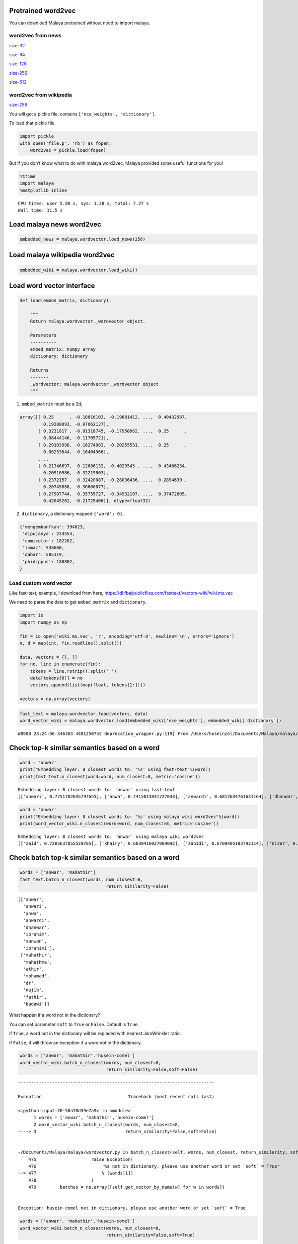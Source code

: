 
Pretrained word2vec
-------------------

You can download Malaya pretrained without need to import malaya.

word2vec from news
^^^^^^^^^^^^^^^^^^

`size-32 <https://s3-ap-southeast-1.amazonaws.com/huseinhouse-storage/v7/word2vec/word2vec-32.p>`__

`size-64 <https://s3-ap-southeast-1.amazonaws.com/huseinhouse-storage/v7/word2vec/word2vec-64.p>`__

`size-128 <https://s3-ap-southeast-1.amazonaws.com/huseinhouse-storage/v7/word2vec/word2vec-128.p>`__

`size-256 <https://s3-ap-southeast-1.amazonaws.com/huseinhouse-storage/v7/word2vec/word2vec-256.p>`__

`size-512 <https://s3-ap-southeast-1.amazonaws.com/huseinhouse-storage/v7/word2vec/word2vec-512.p>`__

word2vec from wikipedia
^^^^^^^^^^^^^^^^^^^^^^^

`size-256 <https://s3-ap-southeast-1.amazonaws.com/huseinhouse-storage/v13/word2vec/word2vec-wiki-nce-256.p>`__

You will get a pickle file, contains ``['nce_weights', 'dictionary']``.

To load that pickle file,

.. code:: python

   import pickle
   with open('file.p', 'rb') as fopen:
       word2vec = pickle.load(fopen)

But If you don’t know what to do with malaya word2vec, Malaya provided
some useful functions for you!

.. code:: python

    %%time
    import malaya
    %matplotlib inline


.. parsed-literal::

    CPU times: user 5.89 s, sys: 1.38 s, total: 7.27 s
    Wall time: 11.5 s


Load malaya news word2vec
-------------------------

.. code:: python

    embedded_news = malaya.wordvector.load_news(256)

Load malaya wikipedia word2vec
------------------------------

.. code:: python

    embedded_wiki = malaya.wordvector.load_wiki()

Load word vector interface
--------------------------

.. code:: python


   def load(embed_matrix, dictionary):

       """
       Return malaya.wordvector._wordvector object.

       Parameters
       ----------
       embed_matrix: numpy array
       dictionary: dictionary

       Returns
       -------
       _wordvector: malaya.wordvector._wordvector object
       """


1. ``embed_matrix`` must be a 2d,

.. code:: python


   array([[ 0.25      , -0.10816103, -0.19881412, ...,  0.40432587,
            0.19388093, -0.07062137],
          [ 0.3231817 , -0.01318745, -0.17950962, ...,  0.25      ,
            0.08444146, -0.11705721],
          [ 0.29103908, -0.16274083, -0.20255531, ...,  0.25      ,
            0.06253044, -0.16404966],
          ...,
          [ 0.21346697,  0.12686132, -0.4029543 , ...,  0.43466234,
            0.20910986, -0.32219803],
          [ 0.2372157 ,  0.32420087, -0.28036436, ...,  0.2894639 ,
            0.20745888, -0.30600077],
          [ 0.27907744,  0.35755727, -0.34932107, ...,  0.37472805,
            0.42045262, -0.21725406]], dtype=float32)

2. ``dictionary``, a dictionary mapped ``{'word': 0}``,

.. code:: python


   {'mengembanfkan': 394623,
    'dipujanya': 234554,
    'comicolor': 182282,
    'immaz': 538660,
    'qabar': 585119,
    'phidippus': 180802,
   }

Load custom word vector
^^^^^^^^^^^^^^^^^^^^^^^

Like fast-text, example, I download from here,
https://dl.fbaipublicfiles.com/fasttext/vectors-wiki/wiki.ms.vec

We need to parse the data to get ``embed_matrix`` and ``dictionary``.

.. code:: python

    import io
    import numpy as np

    fin = io.open('wiki.ms.vec', 'r', encoding='utf-8', newline='\n', errors='ignore')
    n, d = map(int, fin.readline().split())

    data, vectors = {}, []
    for no, line in enumerate(fin):
        tokens = line.rstrip().split(' ')
        data[tokens[0]] = no
        vectors.append(list(map(float, tokens[1:])))

    vectors = np.array(vectors)

.. code:: python

    fast_text = malaya.wordvector.load(vectors, data)
    word_vector_wiki = malaya.wordvector.load(embedded_wiki['nce_weights'], embedded_wiki['dictionary'])


.. parsed-literal::

    W0908 23:24:56.546383 4481250752 deprecation_wrapper.py:119] From /Users/huseinzol/Documents/Malaya/malaya/wordvector.py:96: The name tf.InteractiveSession is deprecated. Please use tf.compat.v1.InteractiveSession instead.



Check top-k similar semantics based on a word
---------------------------------------------

.. code:: python

    word = 'anwar'
    print("Embedding layer: 8 closest words to: '%s' using fast-text"%(word))
    print(fast_text.n_closest(word=word, num_closest=8, metric='cosine'))


.. parsed-literal::

    Embedding layer: 8 closest words to: 'anwar' using fast-text
    [['anwari', 0.7751702635797655], ['anwa', 0.7415013831727038], ['anwardi', 0.6817634761631164], ['dhanwar', 0.6797479885269004], ['ibrahim', 0.633790291910495], ['sanwan', 0.5990863002536039], ['ibrahimi', 0.5783653188698719], ['ibrahimiah', 0.5573087618004475]]


.. code:: python

    word = 'anwar'
    print("Embedding layer: 8 closest words to: '%s' using malaya wiki word2vec"%(word))
    print(word_vector_wiki.n_closest(word=word, num_closest=8, metric='cosine'))


.. parsed-literal::

    Embedding layer: 8 closest words to: 'anwar' using malaya wiki word2vec
    [['zaid', 0.7285637855529785], ['khairy', 0.6839416027069092], ['zabidi', 0.6709405183792114], ['nizar', 0.6695379018783569], ['harussani', 0.6595045328140259], ['shahidan', 0.6565827131271362], ['azalina', 0.6541041135787964], ['shahrizat', 0.6538639068603516]]


Check batch top-k similar semantics based on a word
---------------------------------------------------

.. code:: python

    words = ['anwar', 'mahathir']
    fast_text.batch_n_closest(words, num_closest=8,
                                     return_similarity=False)




.. parsed-literal::

    [['anwar',
      'anwari',
      'anwa',
      'anwardi',
      'dhanwar',
      'ibrahim',
      'sanwan',
      'ibrahimi'],
     ['mahathir',
      'mahathma',
      'athir',
      'mohamad',
      'dr',
      'najib',
      'fathir',
      'badawi']]



What happen if a word not in the dictionary?

You can set parameter ``soft`` to ``True`` or ``False``. Default is
``True``.

if ``True``, a word not in the dictionary will be replaced with nearest
JaroWrinkler ratio.

if ``False``, it will throw an exception if a word not in the
dictionary.

.. code:: python

    words = ['anwar', 'mahathir','husein-comel']
    word_vector_wiki.batch_n_closest(words, num_closest=8,
                                     return_similarity=False,soft=False)


::


    ---------------------------------------------------------------------------

    Exception                                 Traceback (most recent call last)

    <ipython-input-20-50a78d59e7a9> in <module>
          1 words = ['anwar', 'mahathir','husein-comel']
          2 word_vector_wiki.batch_n_closest(words, num_closest=8,
    ----> 3                                  return_similarity=False,soft=False)


    ~/Documents/Malaya/malaya/wordvector.py in batch_n_closest(self, words, num_closest, return_similarity, soft)
        475                     raise Exception(
        476                         '%s not in dictionary, please use another word or set `soft` = True'
    --> 477                         % (words[i])
        478                     )
        479         batches = np.array([self.get_vector_by_name(w) for w in words])


    Exception: husein-comel not in dictionary, please use another word or set `soft` = True


.. code:: python

    words = ['anwar', 'mahathir','husein-comel']
    word_vector_wiki.batch_n_closest(words, num_closest=8,
                                     return_similarity=False,soft=True)




.. parsed-literal::

    [['anwar',
      'zaid',
      'khairy',
      'zabidi',
      'nizar',
      'harussani',
      'shahidan',
      'azalina'],
     ['mahathir',
      'zulkifli',
      'zambry',
      'anwar',
      'khairy',
      'mazlan',
      'megawati',
      'ramasamy'],
     ['husein',
      'hasbullah',
      'juned',
      'arsyad',
      'taqiyuddin',
      'achmad',
      'mansoor',
      'amru']]



Calculate vb - va + vc
----------------------

.. code:: python

    print(fast_text.analogy('anwar', 'penjara', 'kerajaan', 5))


.. parsed-literal::

    ['penjara', 'kerajaan', ',kerajaan', '#kerajaan', '\xa0kerajaan']


.. code:: python

    print(word_vector_wiki.analogy('anwar', 'penjara', 'kerajaan', 5))


.. parsed-literal::

    ['penjara', 'kerajaan', 'kemaharajaan', 'pemerintah', 'pelabuhan']


Word2vec calculator
-------------------

You can put any equation you wanted.

.. code:: python

    fast_text.calculator('anwar + amerika + mahathir', num_closest=8, metric='cosine',
                          return_similarity=False)




.. parsed-literal::

    ['mahathir',
     'anwar',
     'mohamad',
     'mahfodz',
     'athir',
     'anwari',
     'anwardi',
     'mahathma',
     'hishammudin']



.. code:: python

    word_vector_wiki.calculator('anwar + amerika + mahathir', num_closest=8, metric='cosine',
                          return_similarity=False)




.. parsed-literal::

    ['anwar',
     'mahathir',
     'hishammuddin',
     'sukarno',
     'khairy',
     'suffian',
     'ahmadinejad',
     'davutoglu',
     'shahrizat']



Visualize scatter-plot
----------------------

.. code:: python

    word = 'anwar'
    result = fast_text.n_closest(word=word, num_closest=8, metric='cosine')
    data = fast_text.scatter_plot(result, centre = word)



.. image:: load-wordvector_files/load-wordvector_26_0.png


.. code:: python

    word = 'anwar'
    result = word_vector_wiki.n_closest(word=word, num_closest=8, metric='cosine')
    data = word_vector_wiki.scatter_plot(result, centre = word)



.. image:: load-wordvector_files/load-wordvector_27_0.png


Visualize tree-plot
-------------------

.. code:: python

    word = 'anwar'
    result = fast_text.n_closest(word=word, num_closest=8, metric='cosine')
    data = fast_text.tree_plot(result)



.. parsed-literal::

    <Figure size 504x504 with 0 Axes>



.. image:: load-wordvector_files/load-wordvector_29_1.png


.. code:: python

    word = 'anwar'
    result = word_vector_wiki.n_closest(word=word, num_closest=8, metric='cosine')
    data = word_vector_wiki.tree_plot(result)



.. parsed-literal::

    <Figure size 504x504 with 0 Axes>



.. image:: load-wordvector_files/load-wordvector_30_1.png


Visualize social-network
------------------------

.. code:: python


   def network(
       self,
       word,
       num_closest = 8,
       depth = 4,
       min_distance = 0.5,
       iteration = 300,
       figsize = (15, 15),
       node_color = '#72bbd0',
       node_factor = 50,
   ):

       """
       plot a social network based on word given

       Parameters
       ----------
       word : str
           centre of social network.
       num_closest: int, (default=8)
           number of words closest to the node.
       depth: int, (default=4)
           depth of social network. More deeper more expensive to calculate, big^O(num_closest ** depth).
       min_distance: float, (default=0.5)
           minimum distance among nodes. Increase the value to increase the distance among nodes.
       iteration: int, (default=300)
           number of loops to train the social network to fit min_distace.
       figsize: tuple, (default=(15, 15))
           figure size for plot.
       node_color: str, (default='#72bbd0')
           color for nodes.
       node_factor: int, (default=10)
           size factor for depth nodes. Increase this value will increase nodes sizes based on depth.


.. code:: python

    g = fast_text.network('mahathir', figsize = (10, 10), node_factor = 50, depth = 3)



.. image:: load-wordvector_files/load-wordvector_32_0.png


.. code:: python

    g = word_vector_wiki.network('mahathir', figsize = (10, 10), node_factor = 50, depth = 3)



.. image:: load-wordvector_files/load-wordvector_33_0.png


Get embedding from a word
-------------------------

If a word not found in the vocabulary, it will throw an exception with
top-5 nearest words

.. code:: python

    word_vector_wiki.get_vector_by_name('husein-comel')
